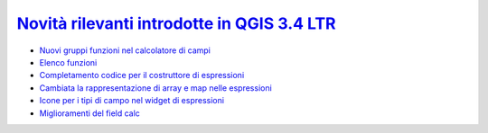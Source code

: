 `Novità rilevanti introdotte in QGIS 3.4 LTR`_
==============================================

.. feed-entry::
   :title: Novità rilevanti introdotte in QGIS 3.4 LTR
   :link:  http://hfcqgis.opendatasicilia.it/it/latest/release/novita_34.html
   :description: Novità rilevanti introdotte in QGIS 3.4 LTR
   :date: 2018-10-26
   
   
      
.. raw:: html

    <embed>
        <p><a href="http://hfcqgis.opendatasicilia.it/it/latest/release/novita_34.html" target="_blank"><img width="400"  class="immagonobox" src="http://hfcqgis.opendatasicilia.it/it/latest/_images/neo_gruppo2.png" Title="Novità rilevanti introdotte nella 3.4 LTR" alt="QGIS 3.4 LTR" style="margin: 0 auto; display: block;" /></a></p>
    </embed>   
   

- `Nuovi gruppi funzioni nel calcolatore di campi`_ 
- `Elenco funzioni`_
- `Completamento codice per il costruttore di espressioni`_
- `Cambiata la rappresentazione di array e map nelle espressioni`_
- `Icone per i tipi di campo nel widget di espressioni`_
- `Miglioramenti del field calc`_

   

.. _Nuovi gruppi funzioni nel calcolatore di campi: novita_34.html#nuovi-gruppi-funzioni-nel-calcolatore-di-campi
.. _Elenco funzioni: novita_34.html#nuove-funzioni
.. _Completamento codice per il costruttore di espressioni: novita_34.html#completamento-codice-per-il-costruttore-di-espressioni
.. _Cambiata la rappresentazione di array e map nelle espressioni: novita_34.html#cambiata-la-rappresentazione-di-array-e-map-nelle-espressioni
.. _Icone per i tipi di campo nel widget di espressioni: novita_34.html#Icone per i tipi di campo nel widget di espressioni
.. _Miglioramenti del field calc: novita_34.html#Miglioramenti del field calc

.. _Novità rilevanti introdotte in QGIS 3.4 LTR 26/10/2018: novita_34.html
